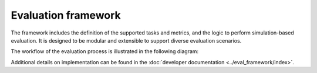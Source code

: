 Evaluation framework
====================

The framework includes the definition of the supported tasks and metrics, and the logic to perform simulation-based evaluation. It is designed to be modular and extensible to support diverse evaluation scenarios.

The workflow of the evaluation process is illustrated in the following diagram:

.. image:: ../_static/SimBased_Eval_UML.pdf
    :align: center
    :width: 400px
    :alt: UML activity diagram of the simulation-based evaluation process. The experiment data, highlighted in green boxes, is saved in the storage. It is assumed that the systems are available in the systems registry.

Additional details on implementation can be found in the :doc:`developer documentation <../eval_framework/index>`.